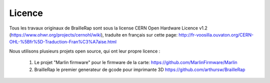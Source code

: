 Licence
=======

Tous les travaux originaux de BrailleRap sont sous la license CERN Open Hardware Licence v1.2 (https://www.ohwr.org/projects/cernohl/wiki), traduite en français sur cette page: http://fr-voosilla.ouvaton.org/CERN-OHL-%5Bfr%5D-Traduction-Fran%C3%A7aise.html


Nous utilisons plusieurs projets open source, qui ont leur propre licence :

   #. Le projet "Marlin firmware"  pour le firmware de la carte: https://github.com/MarlinFirmware/Marlin 
   #. BrailleRap le premier generateur de  gcode pour imprimante 3D https://github.com/arthursw/BrailleRap

